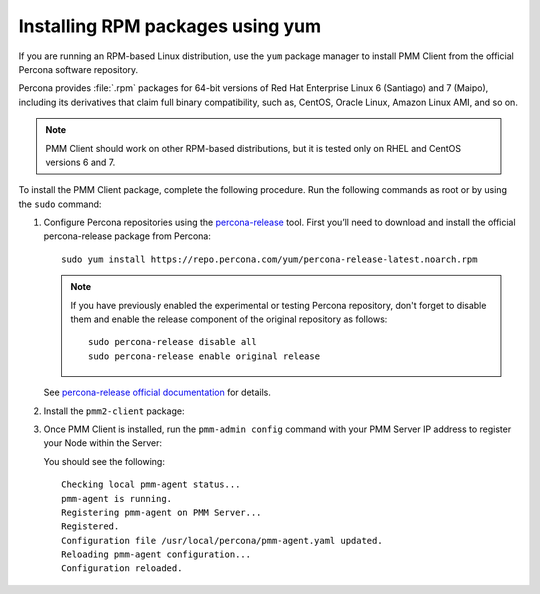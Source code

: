 .. _install-client-yum:

Installing RPM packages using yum
================================================================================

If you are running an RPM-based Linux distribution, use the ``yum`` package
manager to install PMM Client from the official Percona software repository.

Percona provides :file:`.rpm` packages for 64-bit versions
of Red Hat Enterprise Linux 6 (Santiago) and 7 (Maipo),
including its derivatives that claim full binary compatibility,
such as, CentOS, Oracle Linux, Amazon Linux AMI, and so on.

.. note::

   PMM Client should work on other RPM-based distributions,
   but it is tested only on RHEL and CentOS versions 6 and 7.

To install the PMM Client package, complete the following procedure. Run the following commands as root or by using the ``sudo`` command:

1. Configure Percona repositories using the `percona-release <https://www.percona.com/doc/percona-repo-config/percona-release.html>`_ tool. First you’ll need to download and install the official percona-release package from Percona::

     sudo yum install https://repo.percona.com/yum/percona-release-latest.noarch.rpm

   .. note:: If you have previously enabled the experimental or testing
      Percona repository, don't forget to disable them and enable the release
      component of the original repository as follows::

         sudo percona-release disable all
         sudo percona-release enable original release

   See `percona-release official documentation <https://www.percona.com/doc/percona-repo-config/percona-release.html>`_ for details.

#. Install the ``pmm2-client`` package:

   .. include:: ../.res/code/yum.install.pmm-client.txt

#. Once PMM Client is installed, run the ``pmm-admin config`` command with your PMM Server IP address to register your Node within the Server:

   .. include:: ../.res/code/pmm-admin.config.server.url.dummy.txt

   You should see the following::

     Checking local pmm-agent status...
     pmm-agent is running.
     Registering pmm-agent on PMM Server...
     Registered.
     Configuration file /usr/local/percona/pmm-agent.yaml updated.
     Reloading pmm-agent configuration...
     Configuration reloaded.



